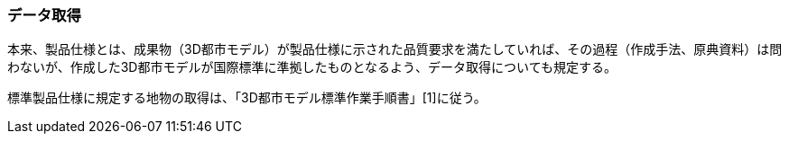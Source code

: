 [[toc9_01]]
=== データ取得

本来、製品仕様とは、成果物（3D都市モデル）が製品仕様に示された品質要求を満たしていれば、その過程（作成手法、原典資料）は問わないが、作成した3D都市モデルが国際標準に準拠したものとなるよう、データ取得についても規定する。

標準製品仕様に規定する地物の取得は、「3D都市モデル標準作業手順書」[1]に従う。

